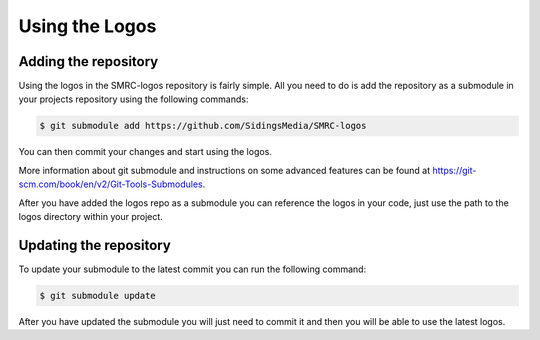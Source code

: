 Using the Logos
===============

Adding the repository
---------------------

Using the logos in the SMRC-logos repository is fairly simple. All you need
to do is add the repository as a submodule in your projects repository using
the following commands:

.. code-block:: none

	$ git submodule add https://github.com/SidingsMedia/SMRC-logos 

You can then commit your changes and start using the logos.

More information about git submodule and instructions on some advanced features
can be found at https://git-scm.com/book/en/v2/Git-Tools-Submodules. 

After you have added the logos repo as a submodule you can reference the logos
in your code, just use the path to the logos directory within your project.

Updating the repository
-----------------------

To update your submodule to the latest commit you can run the following command:

.. code-block:: none

	$ git submodule update

After you have updated the submodule you will just need to commit it and then
you will be able to use the latest logos.